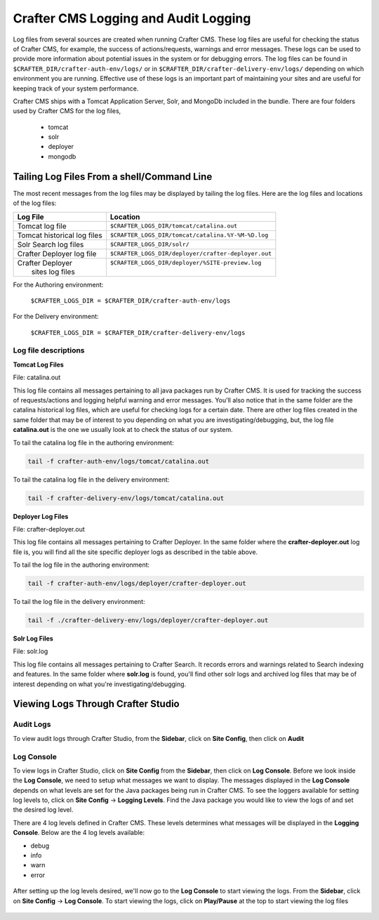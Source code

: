 .. _logging:

=====================================
Crafter CMS Logging and Audit Logging
=====================================

Log files from several sources are created when running Crafter CMS.  These log files are useful for checking the status of Crafter CMS, for example, the success of actions/requests, warnings and error messages.  These logs can be used to provide more information about potential issues in the system or for debugging errors.  The log files can be found in ``$CRAFTER_DIR/crafter-auth-env/logs/`` or in ``$CRAFTER_DIR/crafter-delivery-env/logs/`` depending on which environment you are running.  Effective use of these logs is an important part of maintaining your sites and are useful for keeping track of your system performance.

Crafter CMS ships with a Tomcat Application Server, Solr, and MongoDb included in the bundle.  There are four folders used by Crafter CMS for the log files,

    - tomcat
    - solr
    - deployer
    - mongodb

^^^^^^^^^^^^^^^^^^^^^^^^^^^^^^^^^^^^^^^^^^^
Tailing Log Files From a shell/Command Line
^^^^^^^^^^^^^^^^^^^^^^^^^^^^^^^^^^^^^^^^^^^
The most recent messages from the log files may be displayed by tailing the log files.  Here are the log files and locations of the log files:

+------------------------------+-----------------------------------------------------------------+
|| Log File                    || Location                                                       |
+==============================+=================================================================+
|| Tomcat log file             || ``$CRAFTER_LOGS_DIR/tomcat/catalina.out``                      |
+------------------------------+-----------------------------------------------------------------+
|| Tomcat historical log files || ``$CRAFTER_LOGS_DIR/tomcat/catalina.%Y-%M-%D.log``             |
+------------------------------+-----------------------------------------------------------------+
|| Solr Search log files       || ``$CRAFTER_LOGS_DIR/solr/``                                    |
+------------------------------+-----------------------------------------------------------------+
|| Crafter Deployer log file   || ``$CRAFTER_LOGS_DIR/deployer/crafter-deployer.out``            |
+------------------------------+-----------------------------------------------------------------+
|| Crafter Deployer            || ``$CRAFTER_LOGS_DIR/deployer/%SITE-preview.log``               |
||     sites log files         ||                                                                |
+------------------------------+-----------------------------------------------------------------+

For the Authoring environment:

    ``$CRAFTER_LOGS_DIR = $CRAFTER_DIR/crafter-auth-env/logs``

For the Delivery environment:

    ``$CRAFTER_LOGS_DIR = $CRAFTER_DIR/crafter-delivery-env/logs``


Log file descriptions
^^^^^^^^^^^^^^^^^^^^^

**Tomcat Log Files**

File: catalina.out

This log file contains all messages pertaining to all java packages run by Crafter CMS.  It is used for tracking the success of requests/actions and logging helpful warning and error messages.  You'll also notice that in the same folder are the catalina historical log files, which are useful for checking logs for a certain date.  There are other log files created in the same folder that may be of interest to you depending on what you are investigating/debugging, but, the log file **catalina.out** is the one we usually look at to check the status of our system.

To tail the catalina log file in the authoring environment:

.. code-block:: bash

    tail -f crafter-auth-env/logs/tomcat/catalina.out

To tail the catalina log file in the delivery environment:

.. code-block:: bash

    tail -f crafter-delivery-env/logs/tomcat/catalina.out

**Deployer Log Files**

File: crafter-deployer.out

This log file contains all messages pertaining to Crafter Deployer.  In the same folder where the **crafter-deployer.out** log file is, you will find all the site specific deployer logs as described in the table above.

To tail the log file in the authoring environment:

.. code-block:: bash

    tail -f crafter-auth-env/logs/deployer/crafter-deployer.out

To tail the log file in the delivery environment:

.. code-block:: bash

    tail -f ./crafter-delivery-env/logs/deployer/crafter-deployer.out

**Solr Log Files**

File: solr.log

This log file contains all messages pertaining to Crafter Search.  It records errors and warnings related to Search indexing and features.  In the same folder where **solr.log** is found, you'll find other solr logs and archived log files that may be of interest depending on what you're investigating/debugging.



^^^^^^^^^^^^^^^^^^^^^^^^^^^^^^^^^^^
Viewing Logs Through Crafter Studio
^^^^^^^^^^^^^^^^^^^^^^^^^^^^^^^^^^^

Audit Logs
^^^^^^^^^^

To view audit logs through Crafter Studio, from the **Sidebar**, click on **Site Config**, then click on **Audit**

.. figure:: /_static/images/logs-audit.png
    :alt: Crafter Studio Audit Logs
	:align: center


Log Console
^^^^^^^^^^^
To view logs in Crafter Studio, click on **Site Config** from the **Sidebar**, then click on **Log Console**.  Before we look inside the **Log Console**, we need to setup what messages we want to display.  The messages displayed in the **Log Console** depends on what levels are set for the Java packages being run in Crafter CMS.  To see the loggers available for setting log levels to, click on **Site Config** -> **Logging Levels**.  Find the Java package you would like to view the logs of and set the desired log level.

There are 4 log levels defined in Crafter CMS.  These levels determines what messages will be displayed in the **Logging Console**.  Below are the 4 log levels available:

- debug
- info
- warn
- error

.. figure:: /_static/images/logs-logging-levels.png
    :alt: Crafter Studio Logging Levels
	:align: center

After setting up the log levels desired, we'll now go to the **Log Console** to start viewing the logs.  From the **Sidebar**, click on **Site Config** -> **Log Console**.  To start viewing the logs, click on **Play/Pause** at the top to start viewing the log files

.. figure:: /_static/images/logs-log-console.png
    :alt: Crafter Studio Log Console
	:align: center

